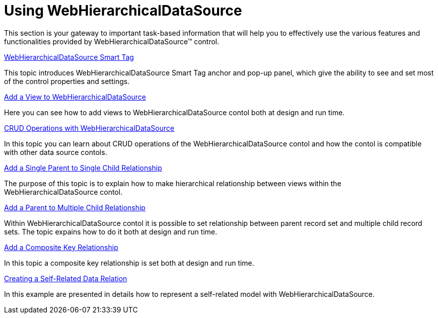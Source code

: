 ﻿////

|metadata|
{
    "name": "webhierarchicaldatasource-using-webhierarchicaldatasource",
    "controlName": ["WebHierarchicalDataSource"],
    "tags": [],
    "guid": "{7E914734-B71A-42D7-9F5B-559CCB5D67D0}",  
    "buildFlags": [],
    "createdOn": "2008-05-05T11:43:49Z"
}
|metadata|
////

= Using WebHierarchicalDataSource

This section is your gateway to important task-based information that will help you to effectively use the various features and functionalities provided by WebHierarchicalDataSource™ control.

link:webhierarchicaldatasource-webhierarchicaldatasource-smart-tag.html[WebHierarchicalDataSource Smart Tag]

This topic introduces WebHierarchicalDataSource Smart Tag anchor and pop-up panel, which give the ability to see and set most of the control properties and settings.

link:webhierarchicaldatasource-add-a-view-to-webhierarchicaldatasource.html[Add a View to WebHierarchicalDataSource]

Here you can see how to add views to WebHierarchicalDataSource contol both at design and run time.

link:webhierarchicaldatasource-crud-operations-with-webhierarchicaldatasource.html[CRUD Operations with WebHierarchicalDataSource]

In this topic you can learn about CRUD operations of the WebHierarchicalDataSource contol and how the contol is compatible with other data source contols.

link:webhierarchicaldatasource-add-a-single-parent-to-single-child-relationship.html[Add a Single Parent to Single Child Relationship]

The purpose of this topic is to explain how to make hierarchical relationship between views within the WebHierarchicalDataSource contol.

link:webhierarchicaldatasource-add-a-parent-to-multiple-child-relationship.html[Add a Parent to Multiple Child Relationship]

Within WebHierarchicalDataSource contol it is possible to set relationship between parent record set and multiple child record sets. The topic expains how to do it both at design and run time.

link:webhierarchicaldatasource-add-a-composite-key-relationship.html[Add a Composite Key Relationship]

In this topic a composite key relationship is set both at design and run time.

link:webhierarchicaldatasource-creating-a-self-related-data-relation.html[Creating a Self-Related Data Relation]

In this example are presented in details how to represent a self-related model with WebHierarchicalDataSource.